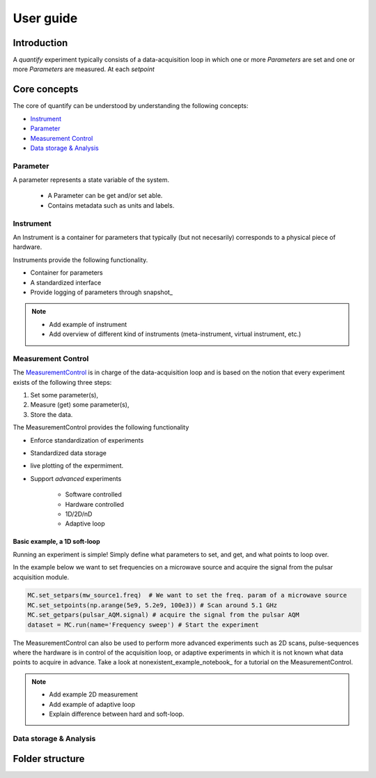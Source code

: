 ===============
User guide
===============

Introduction
===============

A `quantify` experiment typically consists of a data-acquisition loop in which one or more `Parameters` are set and one or more `Parameters` are measured.
At each `setpoint`






Core concepts
====================

The core of quantify can be understood by understanding the following concepts:

- Instrument_
- Parameter_
- `Measurement Control <#Measurement Control>`_
- `Data storage & Analysis <#data-storage-analysis>`_

Parameter
-----------

A parameter represents a state variable of the system.

    - A Parameter can be get and/or set able.
    - Contains metadata such as units and labels.


Instrument
-----------

An Instrument is a container for parameters that typically (but not necesarily) corresponds to a physical piece of hardware.

Instruments provide the following functionality.

- Container for parameters
- A standardized interface
- Provide logging of parameters through snapshot_


.. note::

    - Add example of instrument
    - Add overview of different kind of instruments (meta-instrument, virtual instrument, etc.)



Measurement Control
----------------------

The `MeasurementControl </modules.html#quantify.measurement.MeasurementControl>`_ is in charge of the data-acquisition loop and is based on the notion that every experiment exists of the following three steps:

1. Set some parameter(s),
2. Measure (get) some parameter(s),
3. Store the data.

The MeasurementControl provides the following functionality

- Enforce standardization of experiments
- Standardized data storage
- live plotting of the expermiment.
- Support *advanced* experiments

    + Software controlled
    + Hardware controlled
    + 1D/2D/nD
    + Adaptive loop

Basic example, a 1D soft-loop
~~~~~~~~~~~~~~~~~~~~~~~~~~~~~~~~

Running an experiment is simple!
Simply define what parameters to set, and get, and what points to loop over.

In the example below we want to set frequencies on a microwave source and acquire the signal from the pulsar acquisition module.

.. code-block:: python

    MC.set_setpars(mw_source1.freq)  # We want to set the freq. param of a microwave source
    MC.set_setpoints(np.arange(5e9, 5.2e9, 100e3)) # Scan around 5.1 GHz
    MC.set_getpars(pulsar_AQM.signal) # acquire the signal from the pulsar AQM
    dataset = MC.run(name='Frequency sweep') # Start the experiment


The MeasurementControl can also be used to perform more advanced experiments such as 2D scans, pulse-sequences where the hardware is in control of the acquisition loop, or adaptive experiments in which it is not known what data points to acquire in advance.
Take a look at nonexistent_example_notebook_ for a tutorial on the MeasurementControl.


.. note::

    - Add example 2D measurement
    - Add example of adaptive loop
    - Explain difference between hard and soft-loop.



Data storage & Analysis
--------------------------

Folder structure
====================
